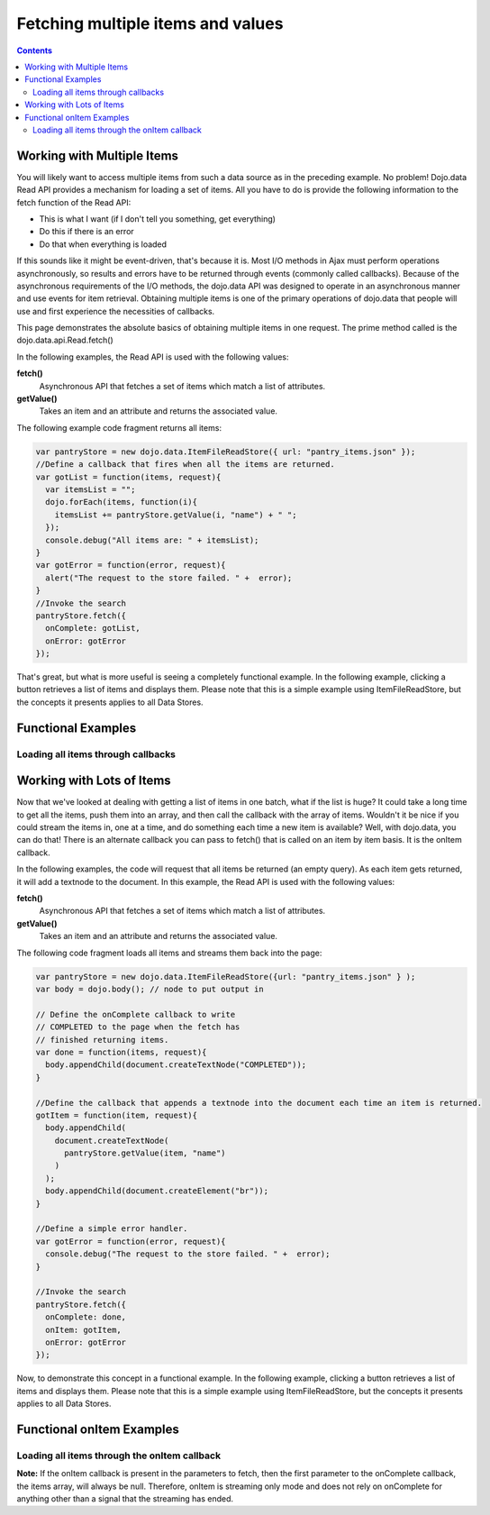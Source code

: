 .. _quickstart/data/usingdatastores/fetchmultiple:

**Fetching multiple items and values**
======================================

.. contents::
  :depth: 3

===========================
Working with Multiple Items
===========================

You will likely want to access multiple items from such a data source as in the preceding example. No problem! Dojo.data Read API provides a mechanism for loading a set of items. All you have to do is provide the following information to the fetch function of the Read API:

* This is what I want (if I don't tell you something, get everything)
* Do this if there is an error
* Do that when everything is loaded

If this sounds like it might be event-driven, that's because it is.  Most I/O methods in Ajax must perform operations asynchronously, so results and errors have to be returned through events (commonly called callbacks).  Because of the asynchronous requirements of the I/O methods, the dojo.data API was designed to operate in an asynchronous manner and use events for item retrieval.  Obtaining multiple items is one of the primary operations of dojo.data that people will use and first experience the necessities of callbacks.   

This page demonstrates the absolute basics of obtaining multiple items in one request.  The prime method called is the  dojo.data.api.Read.fetch()

In the following examples, the Read API is used with the following values:

**fetch()**
    Asynchronous API that fetches a set of items which match a list of attributes.
**getValue()**
    Takes an item and an attribute and returns the associated value.

The following example code fragment returns all items:

.. code-block :: javascript

  var pantryStore = new dojo.data.ItemFileReadStore({ url: "pantry_items.json" });
  //Define a callback that fires when all the items are returned.
  var gotList = function(items, request){
    var itemsList = "";
    dojo.forEach(items, function(i){
      itemsList += pantryStore.getValue(i, "name") + " ";
    });
    console.debug("All items are: " + itemsList);
  }
  var gotError = function(error, request){
    alert("The request to the store failed. " +  error);
  }
  //Invoke the search
  pantryStore.fetch({
    onComplete: gotList,
    onError: gotError
  });


That's great, but what is more useful is seeing a completely functional example.  In the following example, clicking a button retrieves a list of items and displays them.  Please note that this is a simple example using ItemFileReadStore, but the concepts it presents applies to all Data Stores.

===================
Functional Examples
===================


Loading all items through callbacks
-----------------------------------

.. cv-compound ::
  
  .. cv :: javascript

    <script>
      dojo.require("dojo.data.ItemFileReadStore");
      dojo.require("dijit.form.Button");

      var storeData = { identifier: 'name', 
        items: [
          { name: 'Adobo', aisle: 'Mexican', price: 3.01 },
          { name: 'Balsamic vinegar', aisle: 'Condiments', price: 4.01 },
          { name: 'Basil', aisle: 'Spices', price: 3.59  },          
          { name: 'Bay leaf', aisle: 'Spices',  price: 2.01 },
          { name: 'Beef Bouillon Granules', aisle: 'Soup',  price: 5.01 },
          { name: 'Vinegar', aisle: 'Condiments',  price: 1.99  },
          { name: 'White cooking wine', aisle: 'Condiments',  price: 2.01 },
          { name: 'Worcestershire Sauce', aisle: 'Condiments',  price: 3.99 },
          { name: 'pepper', aisle: 'Spices',  price: 1.01  }
        ]};

        //This function performs some basic dojo initialization.  In this case it connects the button
        //onClick to a function which invokes the fetch().  The fetch function queries for all items 
        //and provides callbacks to use for completion of data retrieval or reporting of errors.
        function init () {
           //Function to perform a fetch on the datastore when a button is clicked
           function getAllItems () {

             //Callback to perform an action when the data items are starting to be returned:
             function clearOldList(size, request) {
               var list = dojo.byId("list");
               if (list) { 
                 while (list.firstChild) {
                   list.removeChild(list.firstChild);
                 }
               }
             }
  
             //Callback for processing a returned list of items.
             function gotItems(items, request) {
               var list = dojo.byId("list");
               if (list) { 
                 var i;
                 for (i = 0; i < items.length; i++) {
                   var item = items[i];
                   list.appendChild(document.createTextNode(foodStore.getValue(item, "name")));
                   list.appendChild(document.createElement("br"));
                 }
               }
             }
            
             //Callback for if the lookup fails.
             function fetchFailed(error, request) {
                alert("lookup failed.");
             }
             
             //Fetch the data.  
             foodStore.fetch({onBegin: clearOldList, onComplete: gotItems, onError: fetchFailed});

           }
           //Link the click event of the button to driving the fetch.
           dojo.connect(button, "onClick", getAllItems);
        }
        //Set the init function to run when dojo loading and page parsing has completed.
        dojo.addOnLoad(init);
    </script>

  .. cv :: html 

    <div dojoType="dojo.data.ItemFileReadStore" data="storeData" jsId="foodStore"></div>
    <div dojoType="dijit.form.Button" jsId="button">Click me for a list!</div>
    <br>
    <br>
    <span id="list">
    </span>


==========================
Working with Lots of Items
==========================

Now that we've looked at dealing with getting a list of items in one batch, what if the list is huge? It could take a long time to get all the items, push them into an array, and then call the callback with the array of items. Wouldn't it be nice if you could stream the items in, one at a time, and do something each time a new item is available? Well, with dojo.data, you can do that! There is an alternate callback you can pass to fetch() that is called on an item by item basis. It is the onItem callback.

In the following examples, the code will request that all items be returned (an empty query). As each item gets returned, it will add a textnode to the document. In this example, the Read API is used with the following values:

**fetch()**
    Asynchronous API that fetches a set of items which match a list of attributes.
**getValue()**
    Takes an item and an attribute and returns the associated value.

The following code fragment loads all items and streams them back into the page:

.. code-block :: javascript

  var pantryStore = new dojo.data.ItemFileReadStore({url: "pantry_items.json" } );
  var body = dojo.body(); // node to put output in  
  
  // Define the onComplete callback to write
  // COMPLETED to the page when the fetch has
  // finished returning items.
  var done = function(items, request){
    body.appendChild(document.createTextNode("COMPLETED"));
  }   
  
  //Define the callback that appends a textnode into the document each time an item is returned.
  gotItem = function(item, request){
    body.appendChild(
      document.createTextNode(
        pantryStore.getValue(item, "name")
      )
    );
    body.appendChild(document.createElement("br"));
  }
  
  //Define a simple error handler.
  var gotError = function(error, request){
    console.debug("The request to the store failed. " +  error);
  }
  
  //Invoke the search
  pantryStore.fetch({
    onComplete: done,
    onItem: gotItem,
    onError: gotError
  });


Now, to demonstrate this concept in a functional example. In the following example, clicking a button retrieves a list of items and displays them.  Please note that this is a simple example using ItemFileReadStore, but the concepts it presents applies to all Data Stores.

==========================
Functional onItem Examples
==========================

Loading all items through the onItem callback
---------------------------------------------

.. cv-compound ::
  
  .. cv :: javascript

    <script>
      dojo.require("dojo.data.ItemFileReadStore");
      dojo.require("dijit.form.Button");

      var storeData2 = { identifier: 'name', 
        items: [
          { name: 'Adobo', aisle: 'Mexican', price: 3.01 },
          { name: 'Balsamic vinegar', aisle: 'Condiments', price: 4.01 },
          { name: 'Basil', aisle: 'Spices', price: 3.59  },          
          { name: 'Bay leaf', aisle: 'Spices',  price: 2.01 },
          { name: 'Beef Bouillon Granules', aisle: 'Soup',  price: 5.01 },
          { name: 'Vinegar', aisle: 'Condiments',  price: 1.99  },
          { name: 'White cooking wine', aisle: 'Condiments',  price: 2.01 },
          { name: 'Worcestershire Sauce', aisle: 'Condiments',  price: 3.99 },
          { name: 'pepper', aisle: 'Spices',  price: 1.01  }
        ]};

        //This function performs some basic dojo initialization.  In this case it connects the button
        //onClick to a function which invokes the fetch().  The fetch function queries for all items 
        //and provides callbacks to use for completion of data retrieval or reporting of errors.
        function init2 () {
           //Function to perform a fetch on the datastore when a button is clicked
           function getStreamingItems () {

             //Callback to perform an action when the data items are starting to be returned:
             function clearOldList(size, request) {
               var list = dojo.byId("list2");
               if (list) { 
                 while (list.firstChild) {
                   list.removeChild(list.firstChild);
                 }
               }
             }
  
             //Callback for processing a single returned item.
             function gotItem(item, request) {
               var list = dojo.byId("list2");
               if (list) {
                 if (item) { 
                   list.appendChild(document.createTextNode(foodStore.getValue(item, "name")));
                   list.appendChild(document.createElement("br"));
                 }
               }
             }
            
             //Callback for if the lookup fails.
             function fetchFailed(error, request) {
                alert("lookup failed.");
             }
             
             //Fetch the data.  
             foodStore.fetch({onBegin: clearOldList, onItem: gotItem, onError: fetchFailed});
           }

           //Link the click event of the button to driving the fetch.
           dojo.connect(button2, "onClick", getStreamingItems);
        }
        //Set the init function to run when dojo loading and page parsing has completed.
        dojo.addOnLoad(init2);
    </script>

  .. cv :: html 

    <div dojoType="dojo.data.ItemFileReadStore" data="storeData2" jsId="foodStore2"></div>
    <div dojoType="dijit.form.Button" jsId="button2">Click me for a list!</div>
    <br>
    <br>
    <span id="list2">
    </span>


**Note:** If the onItem callback is present in the parameters to fetch, then the first parameter to the onComplete callback, the items array, will always be null. Therefore, onItem is streaming only mode and does not rely on onComplete for anything other than a signal that the streaming has ended.
